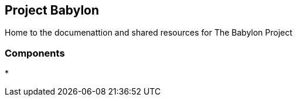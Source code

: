 == Project Babylon

Home to the documenattion and shared resources for The Babylon Project


=== Components

* 
